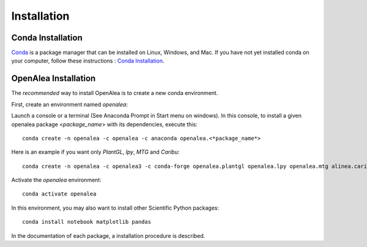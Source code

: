 Installation
============

Conda Installation
------------------

`Conda <https://conda.io>`_ is a package manager that can be installed on Linux, Windows, and Mac.
If you have not yet installed conda on your computer, follow these instructions : `Conda Installation <https://conda.io/miniconda.html>`_. 

OpenAlea Installation
---------------------------------

The *recommended* way to install OpenAlea is to create a new conda environment.

First, create an environment named *openalea*:

Launch a console or a terminal (See Anaconda Prompt in Start menu on windows).
In this console, to install a given openalea package <*package_name*> with its dependencies, execute this::

    conda create -n openalea -c openalea -c anaconda openalea.<*package_name*>

Here is an example if you want only *PlantGL*, *lpy*, *MTG* and *Caribu*::
    
    conda create -n openalea -c openalea3 -c conda-forge openalea.plantgl openalea.lpy openalea.mtg alinea.caribu 

Activate the *openalea* environment::

    conda activate openalea

In this environment, you may also want to install other Scientific Python packages::

    conda install notebook matplotlib pandas

In the documentation of each package, a installation procedure is described.
